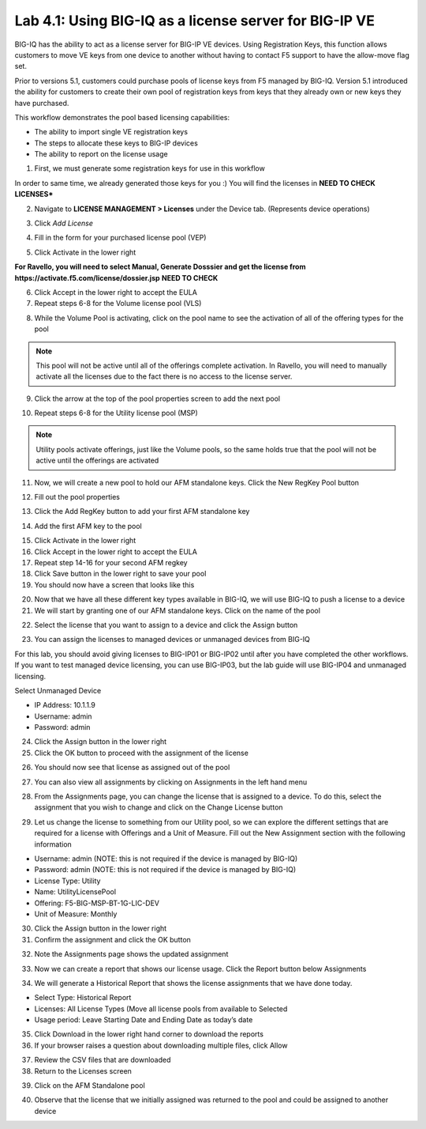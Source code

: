 Lab 4.1: Using BIG-IQ as a license server for BIG-IP VE
-------------------------------------------------------

BIG-IQ has the ability to act as a license server for BIG-IP VE devices. Using Registration Keys, this function allows customers to move VE keys from one device to another without having to contact F5 support to have the allow-move flag set.

Prior to versions 5.1, customers could purchase pools of license keys from F5 managed by BIG-IQ.
Version 5.1 introduced the ability for customers to create their own pool of registration keys from keys that they already own or new keys they have purchased.

This workflow demonstrates the pool based licensing capabilities:

- The ability to import single VE registration keys
- The steps to allocate these keys to BIG-IP devices
- The ability to report on the license usage

1. First, we must generate some registration keys for use in this workflow

In order to same time, we already generated those keys for you :)
You will find the licenses in **NEED TO CHECK LICENSES***

2. Navigate to **LICENSE MANAGEMENT > Licenses** under the Device tab. (Represents device operations)

.. image:: ../pictures/module4/img_module4_lab1_1.png
  :align: center
  :scale: 50%

3. Click *Add License*

.. image:: ../pictures/module4/img_module4_lab1_2.png
  :align: center
  :scale: 50%

4. Fill in the form for your purchased license pool (VEP)

.. image:: ../pictures/module4/img_module4_lab1_3.png
  :align: center
  :scale: 50%

5. Click Activate in the lower right

**For Ravello, you will need to select Manual, Generate Dosssier and get the license from https://activate.f5.com/license/dossier.jsp**
**NEED TO CHECK**

6. Click Accept in the lower right to accept the EULA

7. Repeat steps 6-8 for the Volume license pool (VLS)

.. image:: ../pictures/module4/img_module4_lab1_4.png
  :align: center
  :scale: 50%

8. While the Volume Pool is activating, click on the pool name to see the activation of all of the offering types for the pool

.. image:: ../pictures/module4/img_module4_lab1_5.png
  :align: center
  :scale: 50%

.. image:: ../pictures/module4/img_module4_lab1_6.png
  :align: center
  :scale: 50%

.. note:: This pool will not be active until all of the offerings complete activation. In Ravello, you will need to manually activate all the licenses due to the fact there is no access to the license server.

9. Click the arrow at the top of the pool properties screen to add the next pool

.. image:: ../pictures/module4/img_module4_lab1_7.png
  :align: center
  :scale: 50%

10. Repeat steps 6-8 for the Utility license pool (MSP)

.. image:: ../pictures/module4/img_module4_lab1_8.png
  :align: center
  :scale: 50%

.. note:: Utility pools activate offerings, just like the Volume pools, so the same holds true that the pool will not be active until the offerings are activated

11. Now, we will create a new pool to hold our AFM standalone keys. Click the New RegKey Pool button

.. image:: ../pictures/module4/img_module4_lab1_9.png
  :align: center
  :scale: 50%

12. Fill out the pool properties

.. image:: ../pictures/module4/img_module4_lab1_10.png
  :align: center
  :scale: 50%

13. Click the Add RegKey button to add your first AFM standalone key

.. image:: ../pictures/module4/img_module4_lab1_11.png
  :align: center
  :scale: 50%

14. Add the first AFM key to the pool

.. image:: ../pictures/module4/img_module4_lab1_12.png
  :align: center
  :scale: 50%

15. Click Activate in the lower right

16. Click Accept in the lower right to accept the EULA

17. Repeat step 14-16 for your second AFM regkey

18. Click Save button in the lower right to save your pool

19. You should now have a screen that looks like this

.. image:: ../pictures/module4/img_module4_lab1_13.png
  :align: center
  :scale: 50%

20. Now that we have all these different key types available in BIG-IQ, we will use BIG-IQ to push a license to a device

21. We will start by granting one of our AFM standalone keys. Click on the name of the pool

.. image::  ../pictures/module4/img_module4_lab1_14.png
    :align: center
    :scale: 50%

22. Select the license that you want to assign to a device and click the Assign button

.. image::  ../pictures/module4/img_module4_lab1_15.png
    :align: center
    :scale: 50%

23. You can assign the licenses to managed devices or unmanaged devices from BIG-IQ

For this lab, you should avoid giving licenses to BIG-IP01 or BIG-IP02 until after you have completed the other workflows.
If you want to test managed device licensing, you can use BIG-IP03, but the lab guide will use BIG-IP04 and unmanaged licensing.

Select Unmanaged Device

- IP Address: 10.1.1.9
- Username: admin
- Password: admin

.. image::  ../pictures/module4/img_module4_lab1_16.png
    :align: center
    :scale: 50%

24. Click the Assign button in the lower right

25. Click the OK button to proceed with the assignment of the license

.. image::  ../pictures/module4/img_module4_lab1_17.png
    :align: center
    :scale: 50%

26. You should now see that license as assigned out of the pool

.. image::  ../pictures/module4/img_module4_lab1_18.png
    :align: center
    :scale: 50%

27. You can also view all assignments by clicking on Assignments in the left hand menu

.. image::  ../pictures/module4/img_module4_lab1_19.png
    :align: center
    :scale: 50%

28. From the Assignments page, you can change the license that is assigned to a device. To do this, select the assignment that you wish to change and click on the Change License button

.. image::  ../pictures/module4/img_module4_lab1_20.png
    :align: center
    :scale: 50%

29. Let us change the license to something from our Utility pool, so we can explore the different settings that are required for a license with Offerings and a Unit of Measure. Fill out the New Assignment section with the following information

- Username: admin (NOTE: this is not required if the device is managed by BIG-IQ)
- Password: admin (NOTE: this is not required if the device is managed by BIG-IQ)
- License Type: Utility
- Name: UtilityLicensePool
- Offering: F5-BIG-MSP-BT-1G-LIC-DEV
- Unit of Measure: Monthly

.. image::  ../pictures/module4/img_module4_lab1_21.png
    :align: center
    :scale: 50%

30. Click the Assign button in the lower right

31. Confirm the assignment and click the OK button

.. image::  ../pictures/module4/img_module4_lab1_22.png
    :align: center
    :scale: 50%

32. Note the Assignments page shows the updated assignment

.. image::  ../pictures/module4/img_module4_lab1_23.png
    :align: center
    :scale: 50%

33. Now we can create a report that shows our license usage. Click the Report button below Assignments

.. image::  ../pictures/module4/img_module4_lab1_24.png
    :align: center
    :scale: 50%

34. We will generate a Historical Report that shows the license assignments that we have done today.

- Select Type: Historical Report
- Licenses: All License Types (Move all license pools from available to Selected
- Usage period: Leave Starting Date and Ending Date as today’s date

.. image::  ../pictures/module4/img_module4_lab1_25.png
    :align: center
    :scale: 50%

35. Click Download in the lower right hand corner to download the reports

36. If your browser raises a question about downloading multiple files, click Allow

.. image::  ../pictures/module4/img_module4_lab1_26.png
    :align: center
    :scale: 50%

37. Review the CSV files that are downloaded

38. Return to the Licenses screen

.. image::  ../pictures/module4/img_module4_lab1_27.png
    :align: center
    :scale: 50%

39. Click on the AFM Standalone pool

.. image::  ../pictures/module4/img_module4_lab1_28.png
    :align: center
    :scale: 50%

40. Observe that the license that we initially assigned was returned to the pool and could be assigned to another device
